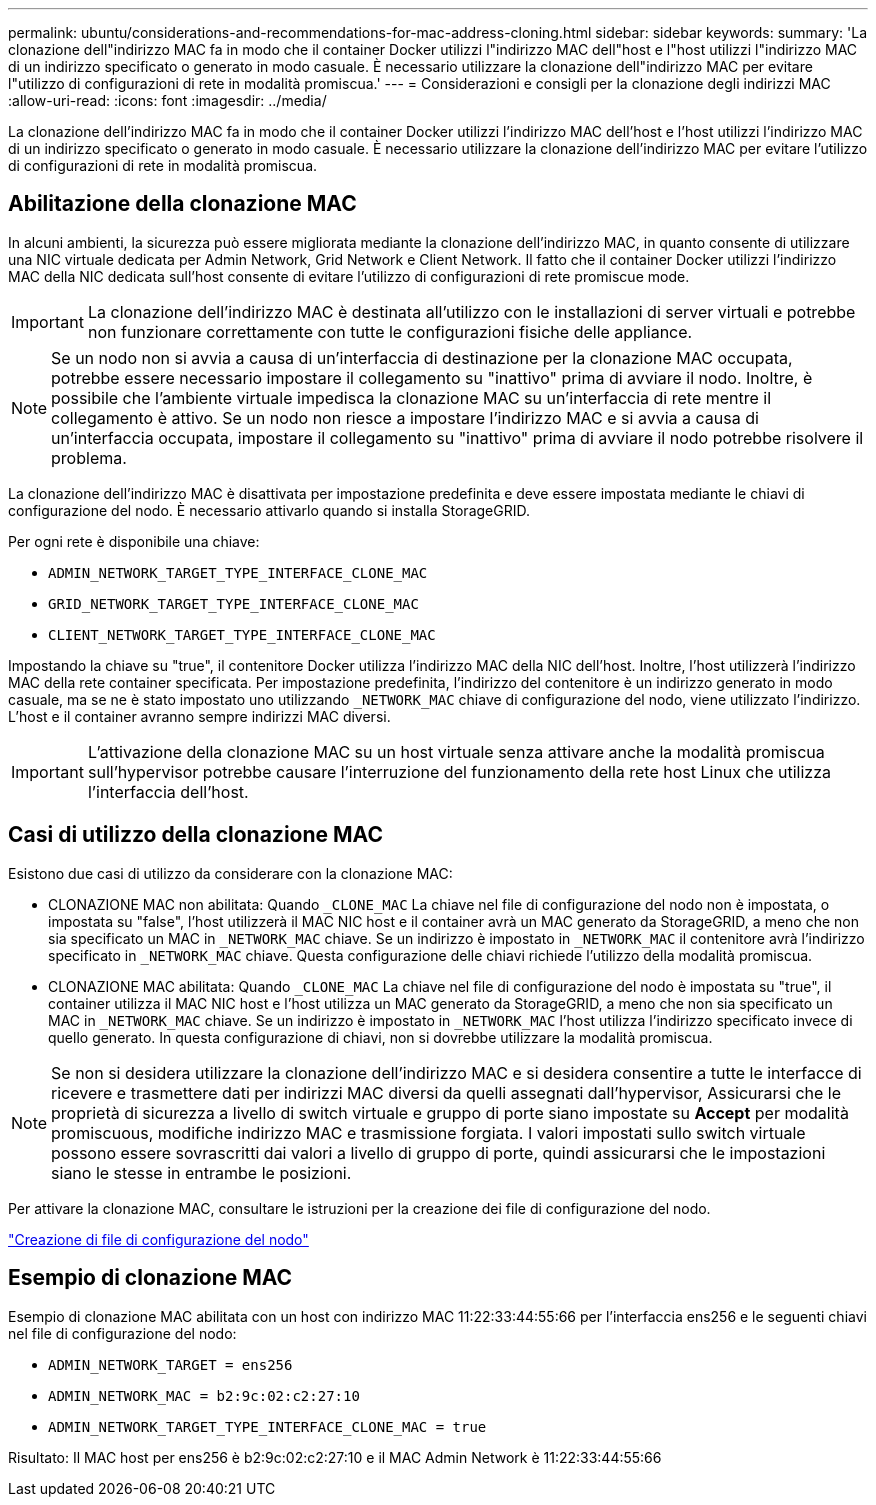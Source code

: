---
permalink: ubuntu/considerations-and-recommendations-for-mac-address-cloning.html 
sidebar: sidebar 
keywords:  
summary: 'La clonazione dell"indirizzo MAC fa in modo che il container Docker utilizzi l"indirizzo MAC dell"host e l"host utilizzi l"indirizzo MAC di un indirizzo specificato o generato in modo casuale. È necessario utilizzare la clonazione dell"indirizzo MAC per evitare l"utilizzo di configurazioni di rete in modalità promiscua.' 
---
= Considerazioni e consigli per la clonazione degli indirizzi MAC
:allow-uri-read: 
:icons: font
:imagesdir: ../media/


[role="lead"]
La clonazione dell'indirizzo MAC fa in modo che il container Docker utilizzi l'indirizzo MAC dell'host e l'host utilizzi l'indirizzo MAC di un indirizzo specificato o generato in modo casuale. È necessario utilizzare la clonazione dell'indirizzo MAC per evitare l'utilizzo di configurazioni di rete in modalità promiscua.



== Abilitazione della clonazione MAC

In alcuni ambienti, la sicurezza può essere migliorata mediante la clonazione dell'indirizzo MAC, in quanto consente di utilizzare una NIC virtuale dedicata per Admin Network, Grid Network e Client Network. Il fatto che il container Docker utilizzi l'indirizzo MAC della NIC dedicata sull'host consente di evitare l'utilizzo di configurazioni di rete promiscue mode.


IMPORTANT: La clonazione dell'indirizzo MAC è destinata all'utilizzo con le installazioni di server virtuali e potrebbe non funzionare correttamente con tutte le configurazioni fisiche delle appliance.


NOTE: Se un nodo non si avvia a causa di un'interfaccia di destinazione per la clonazione MAC occupata, potrebbe essere necessario impostare il collegamento su "inattivo" prima di avviare il nodo. Inoltre, è possibile che l'ambiente virtuale impedisca la clonazione MAC su un'interfaccia di rete mentre il collegamento è attivo. Se un nodo non riesce a impostare l'indirizzo MAC e si avvia a causa di un'interfaccia occupata, impostare il collegamento su "inattivo" prima di avviare il nodo potrebbe risolvere il problema.

La clonazione dell'indirizzo MAC è disattivata per impostazione predefinita e deve essere impostata mediante le chiavi di configurazione del nodo. È necessario attivarlo quando si installa StorageGRID.

Per ogni rete è disponibile una chiave:

* `ADMIN_NETWORK_TARGET_TYPE_INTERFACE_CLONE_MAC`
* `GRID_NETWORK_TARGET_TYPE_INTERFACE_CLONE_MAC`
* `CLIENT_NETWORK_TARGET_TYPE_INTERFACE_CLONE_MAC`


Impostando la chiave su "true", il contenitore Docker utilizza l'indirizzo MAC della NIC dell'host. Inoltre, l'host utilizzerà l'indirizzo MAC della rete container specificata. Per impostazione predefinita, l'indirizzo del contenitore è un indirizzo generato in modo casuale, ma se ne è stato impostato uno utilizzando `_NETWORK_MAC` chiave di configurazione del nodo, viene utilizzato l'indirizzo. L'host e il container avranno sempre indirizzi MAC diversi.


IMPORTANT: L'attivazione della clonazione MAC su un host virtuale senza attivare anche la modalità promiscua sull'hypervisor potrebbe causare l'interruzione del funzionamento della rete host Linux che utilizza l'interfaccia dell'host.



== Casi di utilizzo della clonazione MAC

Esistono due casi di utilizzo da considerare con la clonazione MAC:

* CLONAZIONE MAC non abilitata: Quando `_CLONE_MAC` La chiave nel file di configurazione del nodo non è impostata, o impostata su "false", l'host utilizzerà il MAC NIC host e il container avrà un MAC generato da StorageGRID, a meno che non sia specificato un MAC in `_NETWORK_MAC` chiave. Se un indirizzo è impostato in `_NETWORK_MAC` il contenitore avrà l'indirizzo specificato in `_NETWORK_MAC` chiave. Questa configurazione delle chiavi richiede l'utilizzo della modalità promiscua.
* CLONAZIONE MAC abilitata: Quando `_CLONE_MAC` La chiave nel file di configurazione del nodo è impostata su "true", il container utilizza il MAC NIC host e l'host utilizza un MAC generato da StorageGRID, a meno che non sia specificato un MAC in `_NETWORK_MAC` chiave. Se un indirizzo è impostato in `_NETWORK_MAC` l'host utilizza l'indirizzo specificato invece di quello generato. In questa configurazione di chiavi, non si dovrebbe utilizzare la modalità promiscua.



NOTE: Se non si desidera utilizzare la clonazione dell'indirizzo MAC e si desidera consentire a tutte le interfacce di ricevere e trasmettere dati per indirizzi MAC diversi da quelli assegnati dall'hypervisor, Assicurarsi che le proprietà di sicurezza a livello di switch virtuale e gruppo di porte siano impostate su *Accept* per modalità promiscuous, modifiche indirizzo MAC e trasmissione forgiata. I valori impostati sullo switch virtuale possono essere sovrascritti dai valori a livello di gruppo di porte, quindi assicurarsi che le impostazioni siano le stesse in entrambe le posizioni.

Per attivare la clonazione MAC, consultare le istruzioni per la creazione dei file di configurazione del nodo.

link:creating-node-configuration-files.html["Creazione di file di configurazione del nodo"]



== Esempio di clonazione MAC

Esempio di clonazione MAC abilitata con un host con indirizzo MAC 11:22:33:44:55:66 per l'interfaccia ens256 e le seguenti chiavi nel file di configurazione del nodo:

* `ADMIN_NETWORK_TARGET = ens256`
* `ADMIN_NETWORK_MAC = b2:9c:02:c2:27:10`
* `ADMIN_NETWORK_TARGET_TYPE_INTERFACE_CLONE_MAC = true`


Risultato: Il MAC host per ens256 è b2:9c:02:c2:27:10 e il MAC Admin Network è 11:22:33:44:55:66
